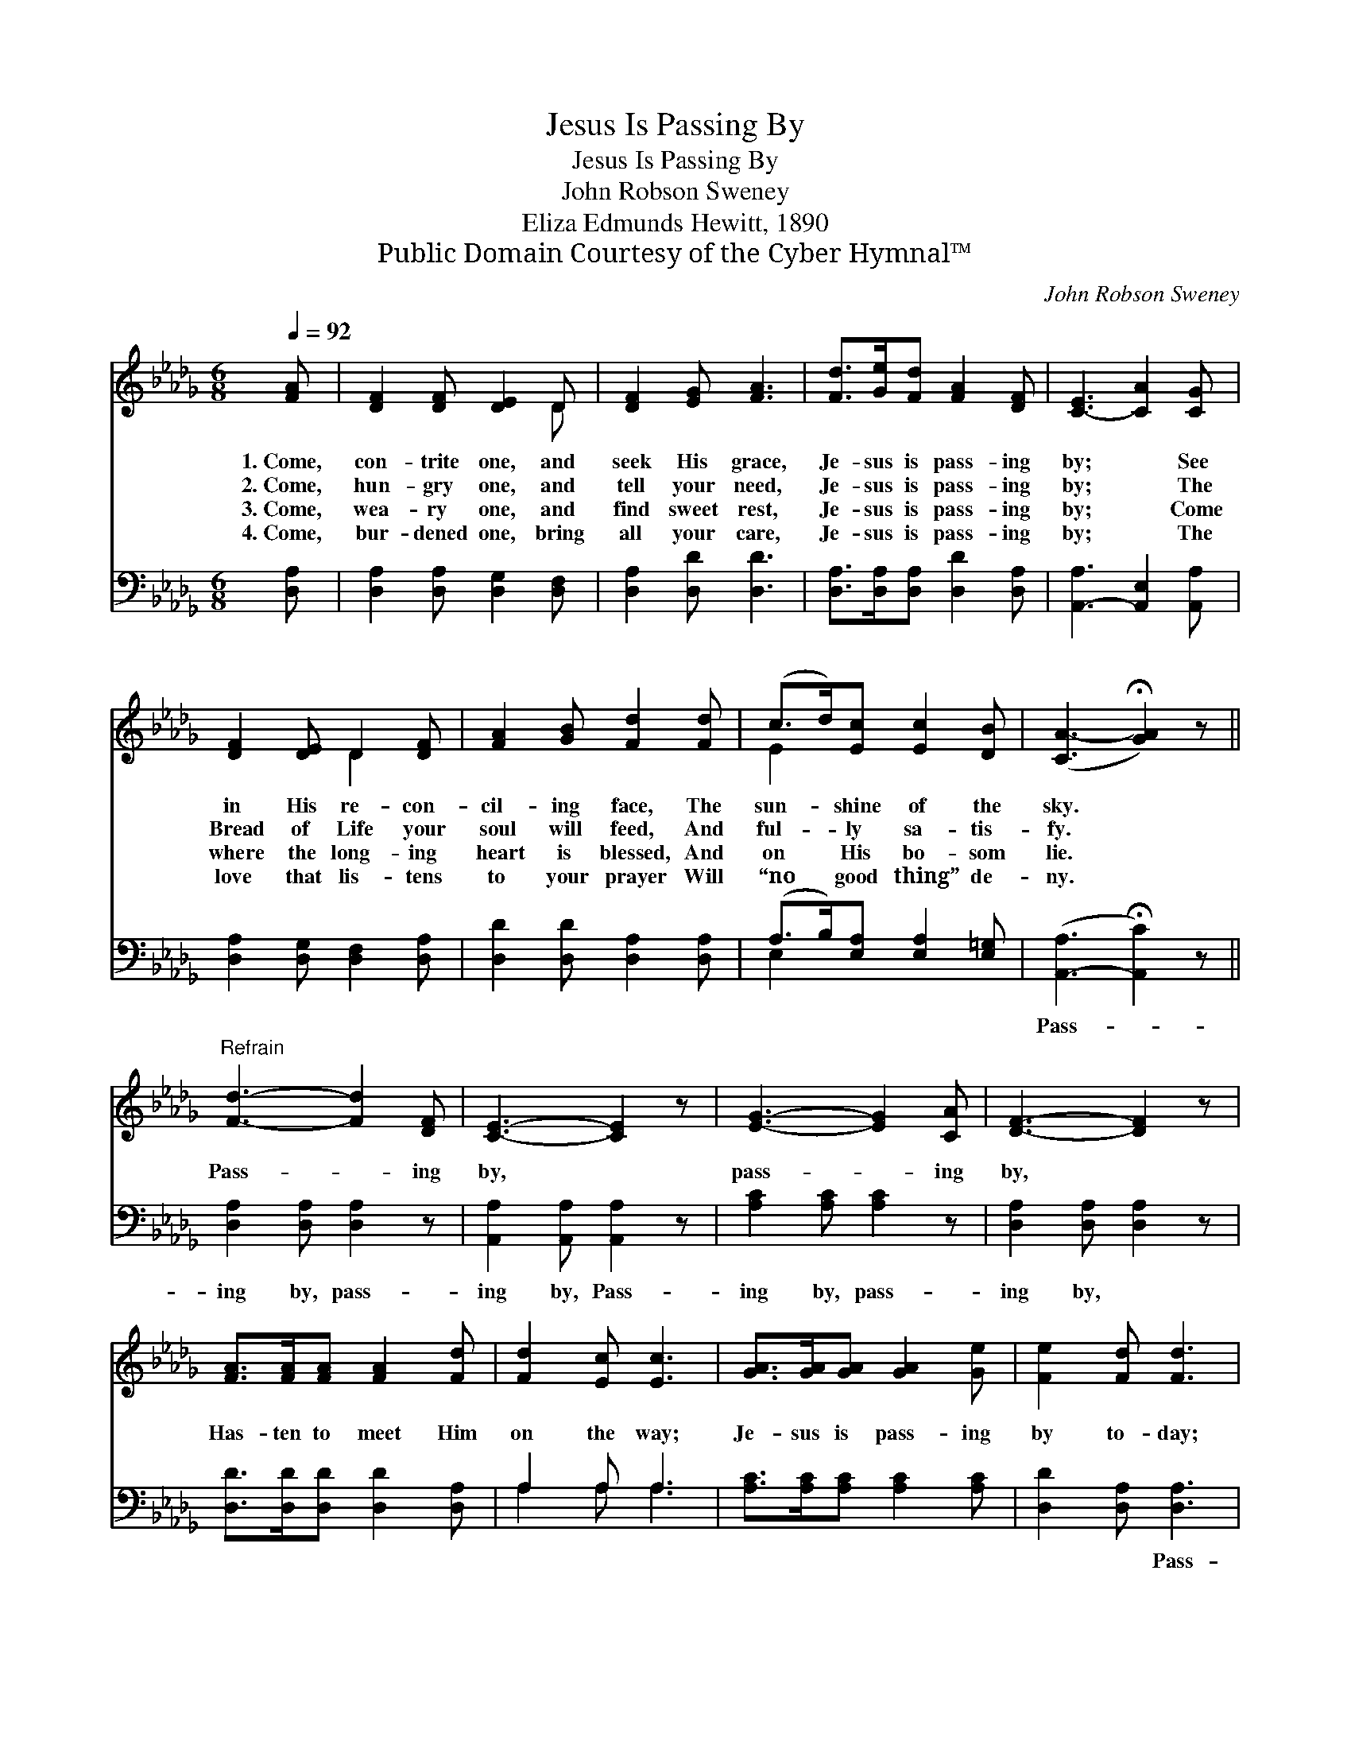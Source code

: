 X:1
T:Jesus Is Passing By
T:Jesus Is Passing By
T:John Robson Sweney
T:Eliza Edmunds Hewitt, 1890
T:Public Domain Courtesy of the Cyber Hymnal™
C:John Robson Sweney
Z:Public Domain
Z:Courtesy of the Cyber Hymnal™
%%score ( 1 2 ) ( 3 4 )
L:1/8
Q:1/4=92
M:6/8
K:Db
V:1 treble 
V:2 treble 
V:3 bass 
V:4 bass 
V:1
 [FA] | [DF]2 [DF] [DE]2 D | [DF]2 [EG] [FA]3 | [Fd]>[Ge][Fd] [FA]2 [DF] | [C-E]3 [CA]2 [CG] | %5
w: 1.~Come,|con- trite one, and|seek His grace,|Je- sus is pass- ing|by; * See|
w: 2.~Come,|hun- gry one, and|tell your need,|Je- sus is pass- ing|by; * The|
w: 3.~Come,|wea- ry one, and|find sweet rest,|Je- sus is pass- ing|by; * Come|
w: 4.~Come,|bur- dened one, bring|all your care,|Je- sus is pass- ing|by; * The|
 [DF]2 [DE] D2 [DF] | [FA]2 [GB] [Fd]2 [Fd] | (c>d)[Ec] [Ec]2 [DB] | ([CA-]3 !fermata![GA]2) z || %9
w: in His re- con-|cil- ing face, The|sun- * shine of the|sky. *|
w: Bread of Life your|soul will feed, And|ful- * ly sa- tis-|fy. *|
w: where the long- ing|heart is blessed, And|on * His bo- som|lie. *|
w: love that lis- tens|to your prayer Will|“no * good thing” de-|ny. *|
"^Refrain" [Fd]3- [Fd]2 [DF] | [CE]3- [CE]2 z | [EG]3- [EG]2 [CA] | [DF]3- [DF]2 z | %13
w: ||||
w: Pass- * ing|by, *|pass- * ing|by, *|
w: ||||
w: ||||
 [FA]>[FA][FA] [FA]2 [Fd] | [Fd]2 [Ec] [Ec]3 | [GA]>[GA][GA] [GA]2 [Ge] | [Fe]2 [Fd] [Fd]3 | %17
w: ||||
w: Has- ten to meet Him|on the way;|Je- sus is pass- ing|by to- day;|
w: ||||
w: ||||
 ([Fd]4 [DF])[GB] | [FA]3- [FA]2 z | G4 (z C)E | D3- [A,D]2 |] %21
w: ||||
w: Pass- * ing|by, *|pass- * ing|* by.|
w: ||||
w: ||||
V:2
 x | x5 D | x6 | x6 | x6 | x3 D2 x | x6 | E2 x4 | x6 || x6 | x6 | x6 | x6 | x6 | x6 | x6 | x6 | %17
 x6 | x6 | C2 C C2 x2 | A,2 B, x2 |] %21
V:3
 [D,A,] | [D,A,]2 [D,A,] [D,G,]2 [D,F,] | [D,A,]2 [D,D] [D,D]3 | %3
w: ~|~ ~ ~ ~|~ ~ ~|
 [D,A,]>[D,A,][D,A,] [D,D]2 [D,A,] | [A,,-A,]3 [A,,E,]2 [A,,A,] | [D,A,]2 [D,G,] [D,F,]2 [D,A,] | %6
w: ~ ~ ~ ~ ~|~ ~ ~|~ ~ ~ ~|
 [D,D]2 [D,D] [D,A,]2 [D,A,] | (A,>B,)[E,A,] [E,A,]2 [E,=G,] | ([A,,-A,]3 !fermata![A,,C]2) z || %9
w: ~ ~ ~ ~|~ * ~ ~ ~|Pass- *|
 [D,A,]2 [D,A,] [D,A,]2 z | [A,,A,]2 [A,,A,] [A,,A,]2 z | [A,C]2 [A,C] [A,C]2 z | %12
w: ing by, pass-|ing by, Pass-|ing by, pass-|
 [D,A,]2 [D,A,] [D,A,]2 z | [D,D]>[D,D][D,D] [D,D]2 [D,A,] | A,2 A, A,3 | %15
w: ing by, ~|~ ~ ~ ~ ~|~ ~ ~|
 [A,C]>[A,C][A,C] [A,C]2 [A,C] | [D,D]2 [D,A,] [D,A,]3 | [D,A,]2 [D,A,] [D,A,]2 z | %18
w: ~ ~ ~ ~ ~|~ ~ Pass-|ing by, pass-|
 [D,D]2 [D,D] [D,D]2 z | A,2 [A,,E,] [A,,E,]2 z x | [D,F,]2 [D,G,] [D,F,]2 |] %21
w: ing by, Pass-|ing by, pass-|ing by. *|
V:4
 x | x6 | x6 | x6 | x6 | x6 | x6 | E,2 x4 | x6 || x6 | x6 | x6 | x6 | x6 | A,2 A, A,3 | x6 | x6 | %17
 x6 | x6 | A,2 x5 | x5 |] %21

